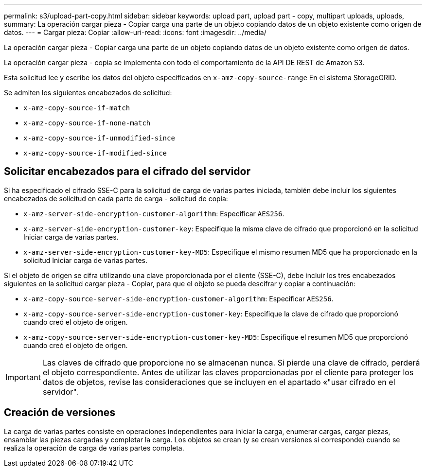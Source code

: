 ---
permalink: s3/upload-part-copy.html 
sidebar: sidebar 
keywords: upload part, upload part - copy, multipart uploads, uploads, 
summary: La operación cargar pieza - Copiar carga una parte de un objeto copiando datos de un objeto existente como origen de datos. 
---
= Cargar pieza: Copiar
:allow-uri-read: 
:icons: font
:imagesdir: ../media/


[role="lead"]
La operación cargar pieza - Copiar carga una parte de un objeto copiando datos de un objeto existente como origen de datos.

La operación cargar pieza - copia se implementa con todo el comportamiento de la API DE REST de Amazon S3.

Esta solicitud lee y escribe los datos del objeto especificados en `x-amz-copy-source-range` En el sistema StorageGRID.

Se admiten los siguientes encabezados de solicitud:

* `x-amz-copy-source-if-match`
* `x-amz-copy-source-if-none-match`
* `x-amz-copy-source-if-unmodified-since`
* `x-amz-copy-source-if-modified-since`




== Solicitar encabezados para el cifrado del servidor

Si ha especificado el cifrado SSE-C para la solicitud de carga de varias partes iniciada, también debe incluir los siguientes encabezados de solicitud en cada parte de carga - solicitud de copia:

* `x-amz-server-side-encryption-customer-algorithm`: Especificar `AES256`.
* `x-amz-server-side-encryption-customer-key`: Especifique la misma clave de cifrado que proporcionó en la solicitud Iniciar carga de varias partes.
* `x-amz-server-side-encryption-customer-key-MD5`: Especifique el mismo resumen MD5 que ha proporcionado en la solicitud Iniciar carga de varias partes.


Si el objeto de origen se cifra utilizando una clave proporcionada por el cliente (SSE-C), debe incluir los tres encabezados siguientes en la solicitud cargar pieza - Copiar, para que el objeto se pueda descifrar y copiar a continuación:

* `x-amz-copy-source​-server-side​-encryption​-customer-algorithm`: Especificar `AES256`.
* `x-amz-copy-source​-server-side-encryption-customer-key`: Especifique la clave de cifrado que proporcionó cuando creó el objeto de origen.
* `x-amz-copy-source​-server-side-encryption-customer-key-MD5`: Especifique el resumen MD5 que proporcionó cuando creó el objeto de origen.



IMPORTANT: Las claves de cifrado que proporcione no se almacenan nunca. Si pierde una clave de cifrado, perderá el objeto correspondiente. Antes de utilizar las claves proporcionadas por el cliente para proteger los datos de objetos, revise las consideraciones que se incluyen en el apartado «"usar cifrado en el servidor".



== Creación de versiones

La carga de varias partes consiste en operaciones independientes para iniciar la carga, enumerar cargas, cargar piezas, ensamblar las piezas cargadas y completar la carga. Los objetos se crean (y se crean versiones si corresponde) cuando se realiza la operación de carga de varias partes completa.
